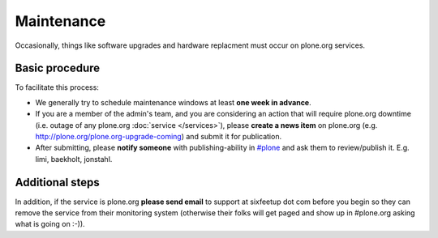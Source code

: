 Maintenance
===========

Occasionally, things like software upgrades and hardware replacment must occur 
on plone.org services.

Basic procedure
---------------

To facilitate this process:

- We generally try to schedule maintenance windows at least **one week in advance**.

- If you are a member of the admin's team, and you are considering an action that will require plone.org downtime (i.e. outage of any plone.org :doc:`service </services>`), please **create a news item** on plone.org (e.g. http://plone.org/plone.org-upgrade-coming) and submit it for publication.

- After submitting, please **notify someone** with publishing-ability in `#plone`_ and ask them to review/publish it. E.g. limi, baekholt, jonstahl.

Additional steps
----------------

In addition, if the service is plone.org **please send email** to support at sixfeetup
dot com before you begin so they can remove the service from their monitoring system
(otherwise their folks will get paged and show up in #plone.org asking what
is going on :-)).

.. _`#plone`: http://plone.org/support/chat
